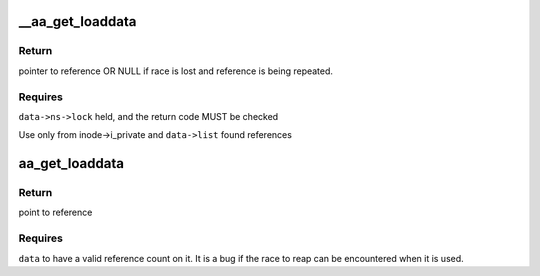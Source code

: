 .. -*- coding: utf-8; mode: rst -*-
.. src-file: security/apparmor/include/policy_unpack.h

.. _`__aa_get_loaddata`:

\__aa_get_loaddata
==================

.. c:function:: struct aa_loaddata *__aa_get_loaddata(struct aa_loaddata *data)

    get a reference count to uncounted data reference

    :param data:
        reference to get a count on
    :type data: struct aa_loaddata \*

.. _`__aa_get_loaddata.return`:

Return
------

pointer to reference OR NULL if race is lost and reference is
being repeated.

.. _`__aa_get_loaddata.requires`:

Requires
--------

\ ``data->ns->lock``\  held, and the return code MUST be checked

Use only from inode->i_private and \ ``data->list``\  found references

.. _`aa_get_loaddata`:

aa_get_loaddata
===============

.. c:function:: struct aa_loaddata *aa_get_loaddata(struct aa_loaddata *data)

    get a reference count from a counted data reference

    :param data:
        reference to get a count on
    :type data: struct aa_loaddata \*

.. _`aa_get_loaddata.return`:

Return
------

point to reference

.. _`aa_get_loaddata.requires`:

Requires
--------

\ ``data``\  to have a valid reference count on it. It is a bug
if the race to reap can be encountered when it is used.

.. This file was automatic generated / don't edit.

